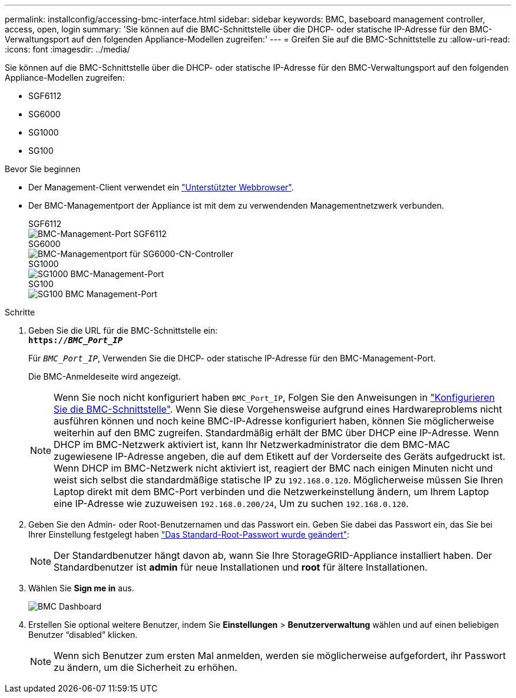 ---
permalink: installconfig/accessing-bmc-interface.html 
sidebar: sidebar 
keywords: BMC, baseboard management controller, access, open, login 
summary: 'Sie können auf die BMC-Schnittstelle über die DHCP- oder statische IP-Adresse für den BMC-Verwaltungsport auf den folgenden Appliance-Modellen zugreifen:' 
---
= Greifen Sie auf die BMC-Schnittstelle zu
:allow-uri-read: 
:icons: font
:imagesdir: ../media/


[role="lead"]
Sie können auf die BMC-Schnittstelle über die DHCP- oder statische IP-Adresse für den BMC-Verwaltungsport auf den folgenden Appliance-Modellen zugreifen:

* SGF6112
* SG6000
* SG1000
* SG100


.Bevor Sie beginnen
* Der Management-Client verwendet ein link:web-browser-requirements.html["Unterstützter Webbrowser"].
* Der BMC-Managementport der Appliance ist mit dem zu verwendenden Managementnetzwerk verbunden.
+
[role="tabbed-block"]
====
.SGF6112
--
image::../media/sgf6112_cn_bmc_management_port.png[BMC-Management-Port SGF6112]

--
.SG6000
--
image::../media/sg6000_cn_bmc_management_port.gif[BMC-Managementport für SG6000-CN-Controller]

--
.SG1000
--
image::../media/sg1000_bmc_management_port.png[SG1000 BMC-Management-Port]

--
.SG100
--
image::../media/sg100_bmc_management_port.png[SG100 BMC Management-Port]

--
====


.Schritte
. Geben Sie die URL für die BMC-Schnittstelle ein: +
`*https://_BMC_Port_IP_*`
+
Für `_BMC_Port_IP_`, Verwenden Sie die DHCP- oder statische IP-Adresse für den BMC-Management-Port.

+
Die BMC-Anmeldeseite wird angezeigt.

+

NOTE: Wenn Sie noch nicht konfiguriert haben `BMC_Port_IP`, Folgen Sie den Anweisungen in link:configuring-bmc-interface.html["Konfigurieren Sie die BMC-Schnittstelle"]. Wenn Sie diese Vorgehensweise aufgrund eines Hardwareproblems nicht ausführen können und noch keine BMC-IP-Adresse konfiguriert haben, können Sie möglicherweise weiterhin auf den BMC zugreifen. Standardmäßig erhält der BMC über DHCP eine IP-Adresse. Wenn DHCP im BMC-Netzwerk aktiviert ist, kann Ihr Netzwerkadministrator die dem BMC-MAC zugewiesene IP-Adresse angeben, die auf dem Etikett auf der Vorderseite des Geräts aufgedruckt ist. Wenn DHCP im BMC-Netzwerk nicht aktiviert ist, reagiert der BMC nach einigen Minuten nicht und weist sich selbst die standardmäßige statische IP zu `192.168.0.120`. Möglicherweise müssen Sie Ihren Laptop direkt mit dem BMC-Port verbinden und die Netzwerkeinstellung ändern, um Ihrem Laptop eine IP-Adresse wie zuzuweisen `192.168.0.200/24`, Um zu suchen `192.168.0.120`.

. Geben Sie den Admin- oder Root-Benutzernamen und das Passwort ein. Geben Sie dabei das Passwort ein, das Sie bei Ihrer Einstellung festgelegt haben link:changing-root-password-for-bmc-interface.html["Das Standard-Root-Passwort wurde geändert"]:
+

NOTE: Der Standardbenutzer hängt davon ab, wann Sie Ihre StorageGRID-Appliance installiert haben. Der Standardbenutzer ist *admin* für neue Installationen und *root* für ältere Installationen.

. Wählen Sie *Sign me in* aus.
+
image::../media/bmc_dashboard.gif[BMC Dashboard]

. Erstellen Sie optional weitere Benutzer, indem Sie *Einstellungen* > *Benutzerverwaltung* wählen und auf einen beliebigen Benutzer "`disabled`" klicken.
+

NOTE: Wenn sich Benutzer zum ersten Mal anmelden, werden sie möglicherweise aufgefordert, ihr Passwort zu ändern, um die Sicherheit zu erhöhen.


